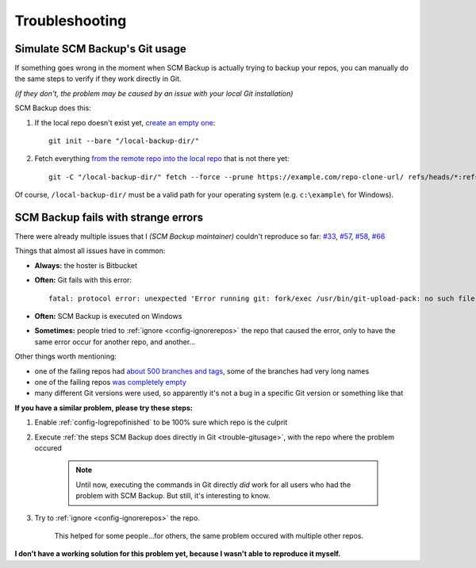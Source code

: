 Troubleshooting
===============

.. _trouble-gitusage:

Simulate SCM Backup's Git usage
-------------------------------

If something goes wrong in the moment when SCM Backup is actually trying to backup your repos, you can manually do the same steps to verify if they work directly in Git.

*(if they don't, the problem may be caused by an issue with your local Git installation)*

SCM Backup does this:

#. If the local repo doesn't exist yet, `create an empty one <https://github.com/christianspecht/scm-backup/blob/1.5.0/src/ScmBackup/Scm/GitScm.cs#L75>`_::

    git init --bare "/local-backup-dir/"

#. Fetch everything `from the remote repo into the local repo <https://github.com/christianspecht/scm-backup/blob/1.5.0/src/ScmBackup/Scm/GitScm.cs#L115>`_ that is not there yet::

    git -C "/local-backup-dir/" fetch --force --prune https://example.com/repo-clone-url/ refs/heads/*:refs/heads/* refs/tags/*:refs/tags/*

Of course, ``/local-backup-dir/`` must be a valid path for your operating system (e.g. ``c:\example\`` for Windows).



SCM Backup fails with strange errors
------------------------------------

There were already multiple issues that I *(SCM Backup maintainer)* couldn't reproduce so far: `#33 <https://github.com/christianspecht/scm-backup/issues/33>`_, `#57 <https://github.com/christianspecht/scm-backup/issues/57>`_, `#58 <https://github.com/christianspecht/scm-backup/issues/58>`_, `#66 <https://github.com/christianspecht/scm-backup/issues/66>`_


Things that almost all issues have in common:

- **Always:** the hoster is Bitbucket
- **Often:** Git fails with this error::

    fatal: protocol error: unexpected 'Error running git: fork/exec /usr/bin/git-upload-pack: no such file or directory'

- **Often:** SCM Backup is executed on Windows
- **Sometimes:** people tried to :ref:`ignore <config-ignorerepos>` the repo that caused the error, only to have the same error occur for another repo, and another...

Other things worth mentioning:

- one of the failing repos had `about 500 branches and tags <https://github.com/christianspecht/scm-backup/issues/33#issuecomment-479670392>`_, some of the branches had very long names
- one of the failing repos `was completely empty <https://github.com/christianspecht/scm-backup/issues/66#issuecomment-1098562774>`_
- many different Git versions were used, so apparently it's not a bug in a specific Git version or something like that

**If you have a similar problem, please try these steps:**

#. Enable :ref:`config-logrepofinished` to be 100% sure which repo is the culprit

#. Execute :ref:`the steps SCM Backup does directly in Git <trouble-gitusage>`, with the repo where the problem occured

    .. note:: Until now, executing the commands in Git directly *did* work for all users who had the problem with SCM Backup. But still, it's interesting to know.

#. Try to :ref:`ignore <config-ignorerepos>` the repo.

    This helped for some people...for others, the same problem occured with multiple other repos.

**I don't have a working solution for this problem yet, because I wasn't able to reproduce it myself.**

